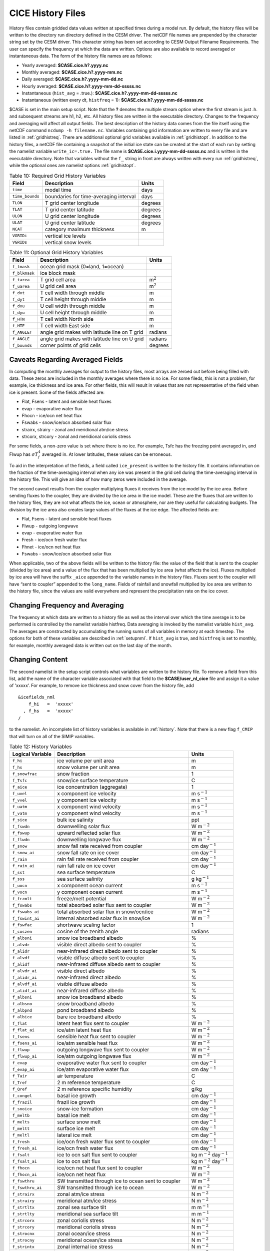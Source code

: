 .. _history-files:

*******************************
 CICE History Files
*******************************

History files contain gridded data values written at specified times
during a model run. By default, the history files will be written to
the directory run directory defined in the CESM driver. The netCDF file
names are prepended by the character string set by the CESM driver.
This character string has been set according to
CESM Output Filename Requirements.  The user can
specify the frequency at which the data are written. Options are also
available to record averaged or instantaneous data. The form of the
history file names are as follows:

- Yearly averaged: **$CASE.cice.h?.yyyy.nc**
- Monthly averaged: **$CASE.cice.h?.yyyy-mm.nc**
- Daily averaged: **$CASE.cice.h?.yyyy-mm-dd.nc**
- Hourly averaged: **$CASE.cice.h?.yyyy-mm-dd-sssss.nc**
- Instantaneous (``hist_avg`` = .true.):  **$CASE.cice.h?.yyyy-mm-dd-sssss.nc**
- Instantaneous (written every dt, ``histfreq`` = 1): **$CASE.cice.h?.yyyy-mm-dd-sssss.nc**

$CASE is set in the main setup script. Note that the **?** denotes the
multiple stream option where the first stream is just .h. and subsequent
streams are h1, h2, etc. All history files are written in the executable
directory. Changes to the frequency and averaging will affect all output
fields. The best description of the history data comes from the file
itself using the netCDF command ``ncdump -h filename.nc``. Variables
containing grid information are written to every file and are listed in
:ref:`gridhistreq`. There are additional optional grid variables available
in :ref:`gridhistopt`. In addition to the
history files, a netCDF file containing a snapshot of the initial ice
state can be created at the start of each run by setting the namelist
variable ``write_ic=.true.`` The file name is
**$CASE.cice.i.yyyy-mm-dd-sssss.nc** and is written in the executable
directory. Note that variables without the ``f_`` string in front are
always written with every run :ref:`gridhistreq`, while the optional
ones are namelist options :ref:`gridhistopt`. 

.. _gridhistreq: 

.. table:: Table 10: Required Grid History Variables
   :widths: auto

   ===============    ============================================================   ================
   Field              Description                                                    Units             
   ===============    ============================================================   ================
   ``time``           model time                                                     days              
   ``time_bounds``    boundaries for time-averaging interval                         days              
   ``TLON``           T grid center longitude                                        degrees           
   ``TLAT``           T grid center latitude                                         degrees           
   ``ULON``           U grid center longitude                                        degrees           
   ``ULAT``           U grid center latitude                                         degrees           
   ``NCAT``           category maximum thickness                                     m
   ``VGRIDi``         vertical ice levels
   ``VGRIDs``         vertical snow levels
   ===============    ============================================================   ================

.. _gridhistopt: 

.. table:: Table 11: Optional Grid History Variables
   :widths: auto

   ================    ============================================================   ================
   Field               Description                                                    Units             
   ================    ============================================================   ================
   ``f_tmask``         ocean grid mask (0=land, 1=ocean)                                                        
   ``f_blkmask``       ice block mask                                                        
   ``f_tarea``         T grid cell area                                               m\ :math:`^{2}`   
   ``f_uarea``         U grid cell area                                               m\ :math:`^{2}`   
   ``f_dxt``           T cell width through middle                                    m                 
   ``f_dyt``           T cell height through middle                                   m                 
   ``f_dxu``           U cell width through middle                                    m                 
   ``f_dyu``           U cell height through middle                                   m                 
   ``f_HTN``           T cell width North side                                        m                 
   ``f_HTE``           T cell width East side                                         m                 
   ``f_ANGLET``        angle grid makes with latitude line on T grid                  radians           
   ``f_ANGLE``         angle grid makes with latitude line on U grid                  radians           
   ``f_bounds``        corner points of grid cells                                    degrees
   ================    ============================================================   ================

Caveats Regarding Averaged Fields
----------------------------------------

In computing the monthly averages for output to the history files, most
arrays are zeroed out before being filled with data. These zeros are
included in the monthly averages where there is no ice. For some fileds,
this is not a problem, for example, ice thickness and ice area. For
other fields, this will result in values that are not representative of
the field when ice is present. Some of the fields affected are:

-  Flat, Fsens - latent and sensible heat fluxes

-  evap - evaporative water flux

-  Fhocn - ice/ocn net heat flux

-  Fswabs - snow/ice/ocn absorbed solar flux

-  strairx, strairy - zonal and meridional atm/ice stress

-  strcorx, strcory - zonal and meridional coriolis stress

For some fields, a non-zero value is set where there is no ice. For
example, Tsfc has the freezing point averaged in, and Flwup has
:math:`\sigma T_f^4` averaged in. At lower latitudes, these values can
be erroneous.

To aid in the interpretation of the fields, a field called
``ice_present`` is written to the history file. It contains information
on the fraction of the time-averaging interval when any ice was present
in the grid cell during the time-averaging interval in the history file.
This will give an idea of how many zeros were included in the average.

The second caveat results from the coupler multiplying fluxes it
receives from the ice model by the ice area. Before sending fluxes to
the coupler, they are divided by the ice area in the ice model. These
are the fluxes that are written to the history files, they are not what
affects the ice, ocean or atmosphere, nor are they useful for
calculating budgets. The division by the ice area also creates large
values of the fluxes at the ice edge. The affected fields are:

-  Flat, Fsens - latent and sensible heat fluxes

-  Flwup - outgoing longwave

-  evap - evaporative water flux

-  Fresh - ice/ocn fresh water flux

-  Fhnet - ice/ocn net heat flux

-  Fswabs - snow/ice/ocn absorbed solar flux

When applicable, two of the above fields will be written to the history
file: the value of the field that is sent to the coupler (divided by ice
area) and a value of the flux that has been multiplied by ice area (what
affects the ice). Fluxes multiplied by ice area will have the suffix
``_aice`` appended to the variable names in the history files. Fluxes sent
to the coupler will have “sent to coupler” appended to the ``long_name``.
Fields of rainfall and snowfall multiplied by ice area are written to
the history file, since the values are valid everywhere and represent
the precipitation rate on the ice cover.

Changing Frequency and Averaging
----------------------------------------

The frequency at which data are written to a history file as well as the
interval over which the time average is to be performed is controlled by
the namelist variable histfreq. Data averaging is invoked by the
namelist variable ``hist_avg``. The averages are constructed by
accumulating the running sums of all variables in memory at each
timestep. The options for both of these variables are described in 
:ref:`setupnml`. If ``hist_avg`` is true, and ``histfreq`` is set to
monthly, for example, monthly averaged data is written out on the last
day of the month.

Changing Content
----------------------------------------

The second namelist in the setup script controls what variables are
written to the history file. To remove a field from this list, add the
name of the character variable associated with that field to the
**$CASE/user\_nl\_cice** file and assign it a value
of ’xxxxx’. For example, to remove ice thickness and snow cover from the
history file, add

::

    &icefields_nml
        f_hi   =  'xxxxx'
      , f_hs   =  'xxxxx'
    /

to the namelist. An incomplete list of history variables is available in
:ref:`history`. Note that there is a new flag ``f_CMIP`` that will turn on
all of the SIMIP variables.

.. _history:

.. csv-table:: Table 12: History Variables
   :header: "Logical Variable","Description","Units"
   :widths: 20,60,20

   ``f_hi`` , ice volume per unit area , m
   ``f_hs`` , snow volume per unit area , m
   ``f_snowfrac`` , snow fraction , 1
   ``f_Tsfc`` , snow/ice surface temperature , C
   ``f_aice`` , ice concentration (aggregate) , 1
   ``f_uvel`` , x component ice velocity , m s\ :math:`^{-1}`
   ``f_vvel`` , y component ice velocity , m s\ :math:`^{-1}`
   ``f_uatm`` , x component wind velocity , m s\ :math:`^{-1}`
   ``f_vatm`` , y component wind velocity , m s\ :math:`^{-1}`
   ``f_sice`` , bulk ice salinity, ppt
   ``f_fswdn`` , downwelling solar flux , W m\ :math:`^{-2}`
   ``f_fswup`` , upward reflected solar flux , W m\ :math:`^{-2}`
   ``f_flwdn`` , downwelling longwave flux , W m\ :math:`^{-2}`
   ``f_snow`` , snow fall rate received from coupler , cm day\ :math:`^{-1}`
   ``f_snow_ai`` , snow fall rate on ice cover , cm day\ :math:`^{-1}`
   ``f_rain`` , rain fall rate received from coupler , cm day\ :math:`^{-1}`
   ``f_rain_ai`` , rain fall rate on ice cover , cm day\ :math:`^{-1}`
   ``f_sst`` , sea surface temperature , C
   ``f_sss`` , sea surface salinity , g kg\ :math:`^{-1}`
   ``f_uocn`` , x component ocean current , m s\ :math:`^{-1}`
   ``f_vocn`` , y component ocean current , m s\ :math:`^{-1}`
   ``f_frzmlt`` , freeze/melt potential , W m\ :math:`^{-2}`
   ``f_fswabs`` , total absorbed solar flux sent to coupler , W m\ :math:`^{-2}`
   ``f_fswabs_ai`` , total absorbed solar flux in snow/ocn/ice , W m\ :math:`^{-2}`
   ``f_fswint_ai`` , internal absorbed solar flux in snow/ice , W m\ :math:`^{-2}`
   ``f_fswfac`` , shortwave scaling factor , 1
   ``f_coszen`` , cosine of the zenith angle, radians
   ``f_albsni`` , snow ice broadband albedo , %
   ``f_alvdr`` , visible direct albedo sent to coupler, %
   ``f_alidr`` , near-infrared direct albedo sent to coupler, %
   ``f_alvdf`` , visible diffuse albedo sent to coupler, %
   ``f_alidf`` , near-infrared diffuse albedo sent to coupler, %
   ``f_alvdr_ai`` , visible direct albedo , %
   ``f_alidr_ai`` , near-infrared direct albedo , %
   ``f_alvdf_ai`` , visible diffuse albedo , %
   ``f_alidf_ai`` , near-infrared diffuse albedo , %
   ``f_albsni`` , snow ice broadband albedo , %
   ``f_albsno`` , snow broadband albedo , %
   ``f_albpnd`` , pond broadband albedo , %
   ``f_albice`` , bare ice broadband albedo , %
   ``f_flat`` , latent heat flux sent to coupler , W m\ :math:`^{-2}`
   ``f_flat_ai`` , ice/atm latent heat flux , W m\ :math:`^{-2}`
   ``f_fsens`` , sensible heat flux sent to coupler , W m\ :math:`^{-2}`
   ``f_fsens_ai``\ , ice/atm sensible heat flux , W m\ :math:`^{-2}`
   ``f_flwup`` , outgoing longwave flux sent to coupler , W m\ :math:`^{-2}`
   ``f_flwup_ai`` , ice/atm outgoing longwave flux , W m\ :math:`^{-2}`
   ``f_evap`` , evaporative water flux sent to coupler , cm day\ :math:`^{-1}`
   ``f_evap_ai`` , ice/atm evaporative water flux , cm day\ :math:`^{-1}`
   ``f_Tair`` , air temperature , C
   ``f_Tref`` , 2 m reference temperature , C
   ``f_Qref`` , 2 m reference specific humidity , g/kg
   ``f_congel`` , basal ice growth , cm day\ :math:`^{-1}`
   ``f_frazil`` , frazil ice growth , cm day\ :math:`^{-1}`
   ``f_snoice`` , snow-ice formation , cm day\ :math:`^{-1}`
   ``f_meltb`` , basal ice melt , cm day\ :math:`^{-1}`
   ``f_melts`` , surface snow melt , cm day\ :math:`^{-1}`
   ``f_meltt`` , surface ice melt , cm day\ :math:`^{-1}`
   ``f_meltl`` , lateral ice melt , cm day\ :math:`^{-1}`
   ``f_fresh`` , ice/ocn fresh water flux sent to coupler , cm day\ :math:`^{-1}`
   ``f_fresh_ai`` , ice/ocn fresh water flux , cm day\ :math:`^{-1}`
   ``f_fsalt`` , ice to ocn salt flux sent to coupler , kg m\ :math:`^{-2}` day\ :math:`^{-1}`
   ``f_fsalt_ai`` , ice to ocn salt flux , kg m\ :math:`^{-2}` day\ :math:`^{-1}`
   ``f_fhocn`` , ice/ocn net heat flux sent to coupler, W m\ :math:`^{-2}`
   ``f_fhocn_ai`` , ice/ocn net heat flux , W m\ :math:`^{-2}`
   ``f_fswthru`` , SW transmitted through ice to ocean sent to coupler , W m\ :math:`^{-2}`
   ``f_fswthru_ai`` , SW transmitted through ice to ocean , W m\ :math:`^{-2}`
   ``f_strairx`` , zonal atm/ice stress , N m\ :math:`^{-2}`
   ``f_strairy`` , meridional atm/ice stress , N m\ :math:`^{-2}`
   ``f_strtltx`` , zonal sea surface tilt , m m\ :math:`^{-1}`
   ``f_strtlty`` , meridional sea surface tilt , m m\ :math:`^{-1}`
   ``f_strcorx`` , zonal coriolis stress , N m\ :math:`^{-2}`
   ``f_strcory`` , meridional coriolis stress , N m\ :math:`^{-2}`
   ``f_strocnx`` , zonal ocean/ice stress , N m\ :math:`^{-2}`
   ``f_strocny`` , meridional ocean/ice stress , N m\ :math:`^{-2}`
   ``f_strintx`` , zonal internal ice stress , N m\ :math:`^{-2}`
   ``f_strinty`` , meridional internal ice stress , N m\ :math:`^{-2}`
   ``f_strength``\ , compressive ice strength , N m\ :math:`^{-1}`
   ``f_divu`` , velocity divergence , % day\ :math:`^{-1}`
   ``f_shear`` , strain rate , % day\ :math:`^{-1}`
   ``f_opening`` , lead opening rate , % day\ :math:`^{-1}`
   ``f_sig1`` , normalized principal stress component ,
   ``f_sig2`` , normalized principal stress component ,
   ``f_daidtt`` , area tendency due to thermodynamics , % day\ :math:`^{-1}`
   ``f_daidtd`` , area tendency due to dynamics , % day\ :math:`^{-1}`
   ``f_dvidtt`` , ice volume tendency due to thermo. , cm day\ :math:`^{-1}`
   ``f_dvidtd`` , ice volume tendency due to dynamics , cm day\ :math:`^{-1}`
   ``f_mlt_onset`` , melt onset date ,
   ``f_frz_onset`` , freeze onset date ,
   ``f_icepresent`` , fraction of time with ice present in grid cell ,
   ``f_aicen`` , ice concentration (category), 1
   ``f_vicen`` , ice volume (category) , m
   ``f_vsnon`` , snow volume (category) , m
